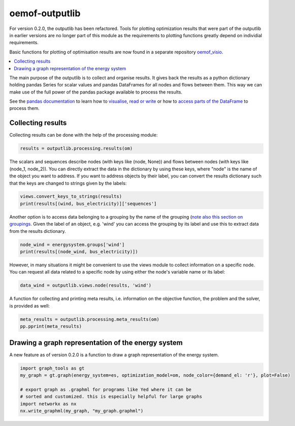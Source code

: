 .. _oemof_outputlib_label:

#####################
oemof-outputlib
#####################

For version 0.2.0, the outputlib has been refactored. Tools for plotting optimization
results that were part of the outputlib in earlier versions are no longer part of this module
as the requirements to plotting functions greatly depend on individial requirements.

Basic functions for plotting of optimisation results are now found in
a separate repository `oemof_visio <https://github.com/oemof/oemof_visio>`_. 

.. contents::
    :depth: 1
    :local:
    :backlinks: top

The main purpose of the outputlib is to collect and organise results.
It gives back the results as a python dictionary holding pandas Series for scalar values and pandas DataFrames for all nodes and flows between them. This way we can make use of the full power of the pandas package available to process the results. 

See the `pandas documentation <http://pandas.pydata.org/pandas-docs/stable/>`_  to learn how to `visualise <http://pandas.pydata.org/pandas-docs/version/0.18.1/visualization.html>`_, `read or write <http://pandas.pydata.org/pandas-docs/stable/io.html>`_ or how to `access parts of the DataFrame <http://pandas.pydata.org/pandas-docs/stable/advanced.html>`_ to process them.

Collecting results
------------------

Collecting results can be done with the help of the processing module:

.. code-block:: python
    
    results = outputlib.processing.results(om)

The scalars and sequences describe nodes (with keys like (node, None)) and flows between nodes (with keys like (node_1, node_2)). You can directly extract the data in the dictionary by using these keys, where "node" is the name of the object you want to address. If you want to address objects by their label, you can convert the results dictionary such that the keys are changed to strings given by the labels:

.. code-block:: python

    views.convert_keys_to_strings(results)
    print(results[(wind, bus_electricity)]['sequences']
    

Another option is to access data belonging to a grouping by the name of the grouping 
(`note also this section on groupings <http://oemof.readthedocs.io/en/latest/oemof_solph.html#the-grouping-module-sets>`_.
Given the label of an object, e.g. 'wind' you can access the grouping by its label 
and use this to extract data from the results dictionary.

.. code-block:: python

    node_wind = energysystem.groups['wind']
    print(results[(node_wind, bus_electricity)])
    

However, in many situations it might be convenient to use the views module to 
collect information on a specific node. You can request all data related to a
specific node by using either the node's variable name or its label:
 
.. code-block:: python

    data_wind = outputlib.views.node(results, 'wind')
    

A function for collecting and printing meta results, i.e. information on the objective function,
the problem and the solver, is provided as well:

.. code-block:: python

    meta_results = outputlib.processing.meta_results(om)
    pp.pprint(meta_results)
    


Drawing a graph representation of the energy system
---------------------------------------------------

A new feature as of version 0.2.0 is a function to draw a graph representation of
the energy system.


.. code-block:: python

    import graph_tools as gt
    my_graph = gt.graph(energy_system=es, optimization_model=om, node_color={demand_el: 'r'}, plot=False)
    
    # export graph as .graphml for programs like Yed where it can be
    # sorted and customized. this is especially helpful for large graphs
    import networkx as nx
    nx.write_graphml(my_graph, "my_graph.graphml")

